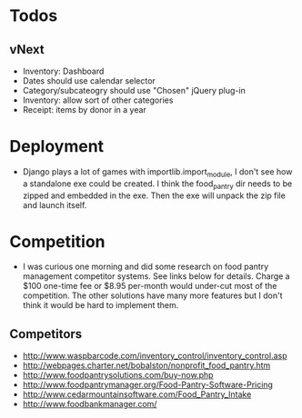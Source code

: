 * Todos
** vNext
   - Inventory: Dashboard
   - Dates should use calendar selector
   - Category/subcateogry should use "Chosen" jQuery plug-in
   - Inventory: allow sort of other categories
   - Receipt: items by donor in a year
* Deployment
  - Django plays a lot of games with importlib.import_module, I don't see how
    a standalone exe could be created. I think the food_pantry dir needs to
    be zipped and embedded in the exe. Then the exe will unpack the zip file
    and launch itself.
* Competition
  - I was curious one morning and did some research on food pantry management competitor systems. See links below for details. Charge a $100 one-time fee or $8.95 per-month would under-cut most of the competition. The other solutions have many more features but I don't think it would be hard to implement them.
** Competitors
   - http://www.waspbarcode.com/inventory_control/inventory_control.asp
   - http://webpages.charter.net/bobalston/nonprofit_food_pantry.htm
   - http://www.foodpantrysolutions.com/buy-now.php
   - http://www.foodpantrymanager.org/Food-Pantry-Software-Pricing
   - http://www.cedarmountainsoftware.com/Food_Pantry_Intake
   - http://www.foodbankmanager.com/
